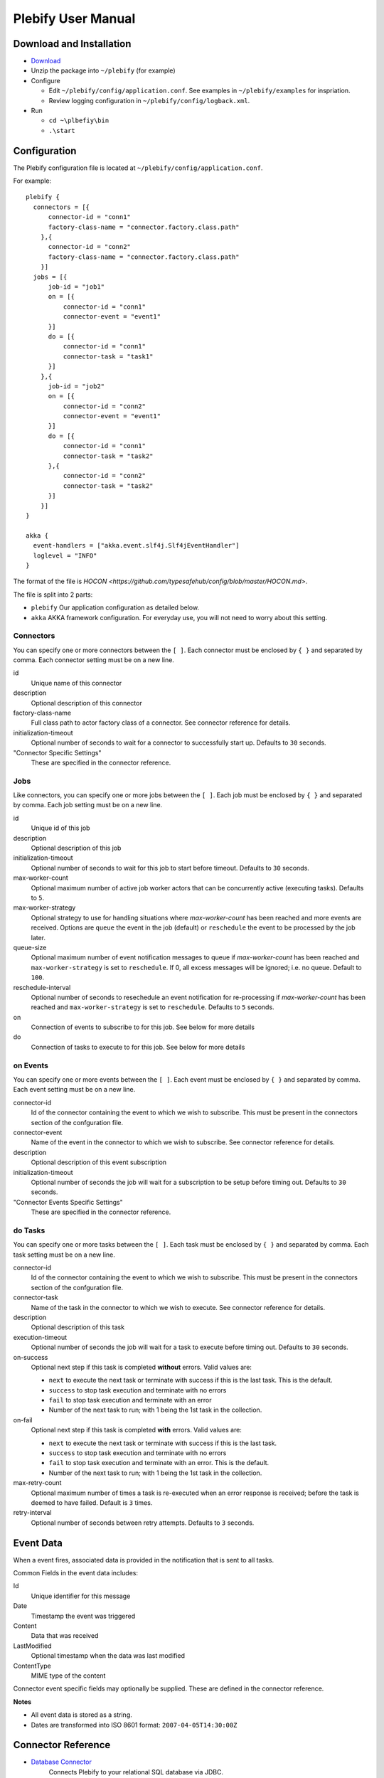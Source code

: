 Plebify User Manual
*******************

Download and Installation
=========================
- `Download <https://github.com/mashupbots/plebify/downloads>`_

- Unzip the package into ``~/plebify`` (for example)

- Configure

  - Edit ``~/plebify/config/application.conf``. See examples in ``~/plebify/examples`` for inspriation.
  - Review logging configuration in ``~/plebify/config/logback.xml``.

- Run

  - ``cd ~\plbefiy\bin``
  - ``.\start``


Configuration
=============

The Plebify configuration file is located at ``~/plebify/config/application.conf``.

For example:

::

  plebify {
    connectors = [{
        connector-id = "conn1"
        factory-class-name = "connector.factory.class.path"
      },{
        connector-id = "conn2"
        factory-class-name = "connector.factory.class.path"
      }]
    jobs = [{
        job-id = "job1"
        on = [{
            connector-id = "conn1"
            connector-event = "event1"
        }]
        do = [{
            connector-id = "conn1"
            connector-task = "task1"
        }]
      },{
        job-id = "job2"
        on = [{
            connector-id = "conn2"
            connector-event = "event1"
        }]
        do = [{
            connector-id = "conn1"
            connector-task = "task2"
        },{
            connector-id = "conn2"
            connector-task = "task2"
        }]
      }]
  }
    
  akka {
    event-handlers = ["akka.event.slf4j.Slf4jEventHandler"]
    loglevel = "INFO"
  }


The format of the file is `HOCON <https://github.com/typesafehub/config/blob/master/HOCON.md>`.

The file is split into 2 parts: 

- ``plebify`` 
  Our application configuration as detailed below.
  
- ``akka``
  AKKA framework configuration.  For everyday use, you will not need to worry about this setting.


Connectors
----------

You can specify one or more connectors between the ``[ ]``.  Each connector must be enclosed by ``{ }`` 
and separated by comma. Each connector setting must be on a new line.

id
  Unique name of this connector

description
  Optional description of this connector

factory-class-name 
  Full class path to actor factory class of a connector. See connector reference for details.

initialization-timeout 
  Optional number of seconds to wait for a connector to successfully start up. Defaults to ``30`` seconds.

"Connector Specific Settings"
  These are specified in the connector reference.


Jobs
----

Like connectors, you can specify one or more jobs between the ``[ ]``.  Each job must be enclosed by ``{ }`` 
and separated by comma. Each job setting must be on a new line.

id
  Unique id of this job

description
  Optional description of this job

initialization-timeout 
  Optional number of seconds to wait for this job to start before timeout. Defaults to ``30`` seconds.

max-worker-count 
  Optional maximum number of active job worker actors that can be concurrently active (executing tasks). 
  Defaults to ``5``.

max-worker-strategy 
  Optional strategy to use for handling situations where `max-worker-count` has been reached and more events 
  are received. Options are ``queue`` the event in the job (default) or ``reschedule`` the event to be 
  processed by the job later.

queue-size 
  Optional maximum number of event notification messages to queue if `max-worker-count` has been reached and
  ``max-worker-strategy`` is set to ``reschedule``. If 0, all excess messages will be ignored; i.e. no queue. 
  Default to ``100``.

reschedule-interval 
  Optional number of seconds to resechedule an event notification for re-processing if `max-worker-count` has 
  been reached and ``max-worker-strategy`` is set to ``reschedule``. Defaults to ``5`` seconds.

on
  Connection of events to subscribe to for this job.  See below for more details

do
  Connection of tasks to execute to for this job.  See below for more details


on Events
---------

You can specify one or more events between the ``[ ]``.  Each event must be enclosed by ``{ }`` 
and separated by comma. Each event setting must be on a new line.

connector-id 
  Id of the connector containing the event to which we wish to subscribe. This must be present in
  the connectors section of the confguration file.

connector-event 
  Name of the event in the connector to which we wish to subscribe. See connector reference for 
  details.

description 
  Optional description of this event subscription

initialization-timeout 
  Optional number of seconds the job will wait for a subscription to be setup before timing out.
  Defaults to ``30`` seconds.

"Connector Events Specific Settings"
  These are specified in the connector reference.



do Tasks
--------

You can specify one or more tasks between the ``[ ]``.  Each task must be enclosed by ``{ }`` 
and separated by comma. Each task setting must be on a new line.

connector-id 
  Id of the connector containing the event to which we wish to subscribe. This must be present in
  the connectors section of the confguration file.

connector-task
  Name of the task in the connector to which we wish to execute. See connector reference for 
  details.

description 
  Optional description of this task

execution-timeout 
  Optional number of seconds the job will wait for a task to execute before timing out.
  Defaults to ``30`` seconds.

on-success
  Optional next step if this task is completed **without** errors. Valid values are:

  - ``next`` to execute the next task or terminate with success if this is the last task. This is the default.
  - ``success`` to stop task execution and terminate with no errors
  - ``fail`` to stop task execution and terminate with an error
  - Number of the next task to run; with 1 being the 1st task in the collection.

on-fail
  Optional next step if this task is completed **with** errors. Valid values are:

  - ``next`` to execute the next task or terminate with success if this is the last task. 
  - ``success`` to stop task execution and terminate with no errors
  - ``fail`` to stop task execution and terminate with an error. This is the default.
  - Number of the next task to run; with 1 being the 1st task in the collection.

max-retry-count
  Optional maximum number of times a task is re-executed when an error response is received; before the
  task is deemed to have failed. Default is ``3`` times.

retry-interval 
  Optional number of seconds between retry attempts. Defaults to ``3`` seconds.



Event Data
==========

When a event fires, associated data is provided in the notification that is sent to all tasks.

Common Fields in the event data includes:

Id
  Unique identifier for this message

Date
  Timestamp the event was triggered

Content
  Data that was received

LastModified
  Optional timestamp when the data was last modified

ContentType
  MIME type of the content

Connector event specific fields may optionally be supplied.  These are defined in the connector reference.


**Notes**

- All event data is stored as a string.  

- Dates are transformed into ISO 8601 format: ``2007-04-05T14:30:00Z``



Connector Reference
===================

- `Database Connector <https://github.com/mashupbots/plebify/blob/master/docs/UserManual_DbConnector.rst>`_
   Connects Plebify to your relational SQL database via JDBC.
   
- `File System Connector <https://github.com/mashupbots/plebify/blob/master/docs/UserManual_FileConnector.rst>`_
   Connects Plebify to the local file system.

- `HTTP Connector <https://github.com/mashupbots/plebify/blob/master/docs/UserManual_HttpConnector.rst>`_
   Connects Plebify to systems using HTTP and Websocket protocols.

- `Mail Connector <https://github.com/mashupbots/plebify/blob/master/docs/UserManual_HttpConnector.rst>`_
   Connects Plebify to email.



Using Plebify as a library
==========================
You can very easily add Plebify to your own AKKA application by including the Plebify JAR files and
dependancies.

We will shortly be publishing Plebify to maven repository for your convinience.



